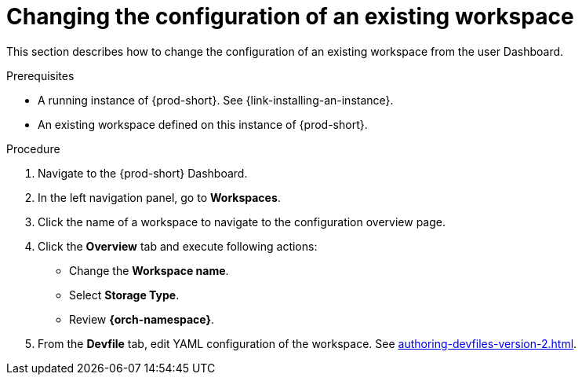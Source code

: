 // Module included in the following assemblies:
//
// creating-a-workspace-from-code-sample (I didn't find it there, max-cx)

[id="changing-the-configuration-of-an-existing-workspace_{context}"]
= Changing the configuration of an existing workspace

This section describes how to change the configuration of an existing workspace from the user Dashboard.

.Prerequisites

* A running instance of {prod-short}. See {link-installing-an-instance}.

* An existing workspace defined on this instance of {prod-short}.

.Procedure

. Navigate to the {prod-short} Dashboard.

. In the left navigation panel, go to  *Workspaces*.

. Click the name of a workspace to navigate to the configuration overview page.

. Click the *Overview* tab and execute following actions:

** Change the *Workspace name*.

** Select *Storage Type*.

** Review *{orch-namespace}*.

. From the *Devfile* tab, edit YAML configuration of the workspace. See xref:authoring-devfiles-version-2.adoc[].